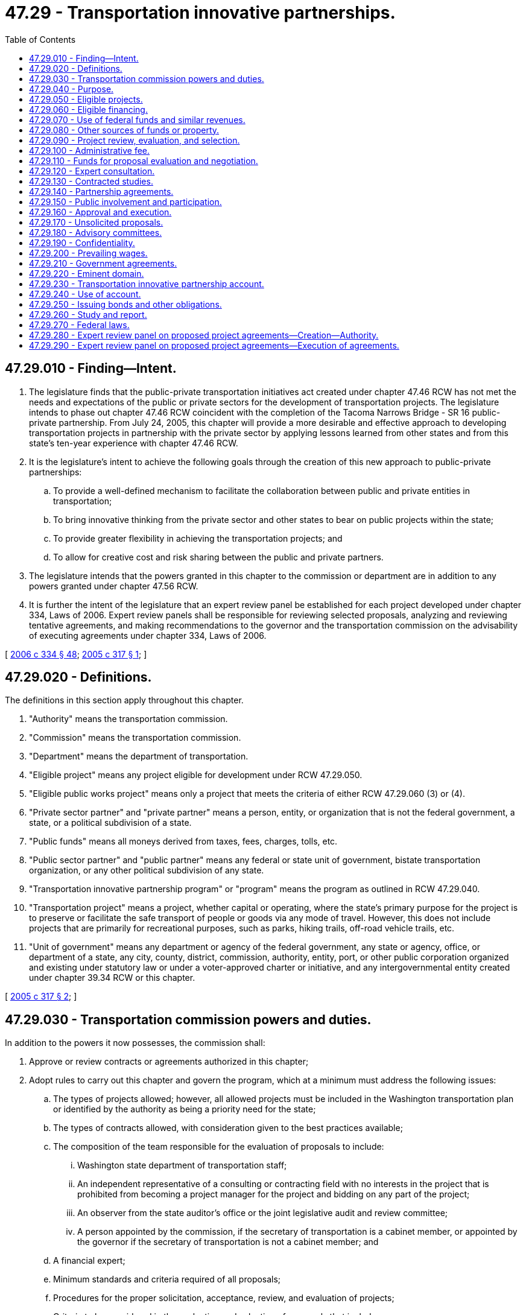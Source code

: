= 47.29 - Transportation innovative partnerships.
:toc:

== 47.29.010 - Finding—Intent.
. The legislature finds that the public-private transportation initiatives act created under chapter 47.46 RCW has not met the needs and expectations of the public or private sectors for the development of transportation projects. The legislature intends to phase out chapter 47.46 RCW coincident with the completion of the Tacoma Narrows Bridge - SR 16 public-private partnership. From July 24, 2005, this chapter will provide a more desirable and effective approach to developing transportation projects in partnership with the private sector by applying lessons learned from other states and from this state's ten-year experience with chapter 47.46 RCW.

. It is the legislature's intent to achieve the following goals through the creation of this new approach to public-private partnerships:

.. To provide a well-defined mechanism to facilitate the collaboration between public and private entities in transportation;

.. To bring innovative thinking from the private sector and other states to bear on public projects within the state;

.. To provide greater flexibility in achieving the transportation projects; and

.. To allow for creative cost and risk sharing between the public and private partners.

. The legislature intends that the powers granted in this chapter to the commission or department are in addition to any powers granted under chapter 47.56 RCW.

. It is further the intent of the legislature that an expert review panel be established for each project developed under chapter 334, Laws of 2006. Expert review panels shall be responsible for reviewing selected proposals, analyzing and reviewing tentative agreements, and making recommendations to the governor and the transportation commission on the advisability of executing agreements under chapter 334, Laws of 2006.

[ http://lawfilesext.leg.wa.gov/biennium/2005-06/Pdf/Bills/Session%20Laws/Senate/6800-S.SL.pdf?cite=2006%20c%20334%20§%2048[2006 c 334 § 48]; http://lawfilesext.leg.wa.gov/biennium/2005-06/Pdf/Bills/Session%20Laws/House/1541-S.SL.pdf?cite=2005%20c%20317%20§%201[2005 c 317 § 1]; ]

== 47.29.020 - Definitions.
The definitions in this section apply throughout this chapter.

. "Authority" means the transportation commission.

. "Commission" means the transportation commission.

. "Department" means the department of transportation.

. "Eligible project" means any project eligible for development under RCW 47.29.050.

. "Eligible public works project" means only a project that meets the criteria of either RCW 47.29.060 (3) or (4).

. "Private sector partner" and "private partner" means a person, entity, or organization that is not the federal government, a state, or a political subdivision of a state.

. "Public funds" means all moneys derived from taxes, fees, charges, tolls, etc.

. "Public sector partner" and "public partner" means any federal or state unit of government, bistate transportation organization, or any other political subdivision of any state.

. "Transportation innovative partnership program" or "program" means the program as outlined in RCW 47.29.040.

. "Transportation project" means a project, whether capital or operating, where the state's primary purpose for the project is to preserve or facilitate the safe transport of people or goods via any mode of travel. However, this does not include projects that are primarily for recreational purposes, such as parks, hiking trails, off-road vehicle trails, etc.

. "Unit of government" means any department or agency of the federal government, any state or agency, office, or department of a state, any city, county, district, commission, authority, entity, port, or other public corporation organized and existing under statutory law or under a voter-approved charter or initiative, and any intergovernmental entity created under chapter 39.34 RCW or this chapter.

[ http://lawfilesext.leg.wa.gov/biennium/2005-06/Pdf/Bills/Session%20Laws/House/1541-S.SL.pdf?cite=2005%20c%20317%20§%202[2005 c 317 § 2]; ]

== 47.29.030 - Transportation commission powers and duties.
In addition to the powers it now possesses, the commission shall:

. Approve or review contracts or agreements authorized in this chapter;

. Adopt rules to carry out this chapter and govern the program, which at a minimum must address the following issues:

.. The types of projects allowed; however, all allowed projects must be included in the Washington transportation plan or identified by the authority as being a priority need for the state;

.. The types of contracts allowed, with consideration given to the best practices available;

.. The composition of the team responsible for the evaluation of proposals to include:

... Washington state department of transportation staff;

... An independent representative of a consulting or contracting field with no interests in the project that is prohibited from becoming a project manager for the project and bidding on any part of the project;

... An observer from the state auditor's office or the joint legislative audit and review committee;

... A person appointed by the commission, if the secretary of transportation is a cabinet member, or appointed by the governor if the secretary of transportation is not a cabinet member; and

.. A financial expert;

.. Minimum standards and criteria required of all proposals;

.. Procedures for the proper solicitation, acceptance, review, and evaluation of projects;

.. Criteria to be considered in the evaluation and selection of proposals that includes:

... Comparison with the department's internal ability to complete the project that documents the advantages of completing the project as a partnership versus solely as a public venture; and

... Factors such as, but not limited to: Priority, cost, risk sharing, scheduling, and management conditions;

.. The protection of confidential proprietary information while still meeting the need for public disclosure that is consistent with RCW 47.29.190;

.. Protection for local contractors to participate in subcontracting opportunities;

.. Specifying that maintenance issues must be resolved in a manner consistent with the personnel system reform act, chapter 41.80 RCW;

.. Specifying that provisions regarding patrolling and law enforcement on a public facility are subject to approval by the Washington state patrol;

. Adopt guidelines to address security and performance issues.

Preliminary rules and guidelines developed under this section must be submitted to the chairs and ranking members of both transportation committees by November 30, 2005, for review and comment. All final rules and guidelines must be submitted to the full legislature during the 2006 session for review.

[ http://lawfilesext.leg.wa.gov/biennium/2005-06/Pdf/Bills/Session%20Laws/House/1541-S.SL.pdf?cite=2005%20c%20317%20§%203[2005 c 317 § 3]; ]

== 47.29.040 - Purpose.
The Transportation Innovative Partnerships Act is created for the planning, acquisition, design, financing, management, development, construction, reconstruction, replacement, improvement, maintenance, preservation, repair, and operation of transportation projects. The goals of this chapter are to:

. Reduce the cost of transportation project delivery;

. Recover transportation investment costs;

. Develop an expedited project delivery process;

. Encourage business investment in public infrastructure;

. Use any fund source outside the state treasury, where financially advantageous and in the public interest;

. Maximize innovation;

. Develop partnerships between and among private entities and the public sector for the advancement of public purposes on mutually beneficial terms;

. Create synergies between and among public sector entities to develop projects that serve both transportation and other important public purposes; and

. Access specialized construction management and project management services and techniques available in the private sector.

[ http://lawfilesext.leg.wa.gov/biennium/2005-06/Pdf/Bills/Session%20Laws/House/1541-S.SL.pdf?cite=2005%20c%20317%20§%204[2005 c 317 § 4]; ]

== 47.29.050 - Eligible projects.
Projects eligible for development under this chapter include:

. Transportation projects, whether capital or operating, where the state's primary purpose for the project is to facilitate the safe transport of people or goods via any mode of travel. However, this does not include projects that are primarily for recreational purposes, such as parks, hiking trails, off-road vehicle trails, etc.; and

. Facilities, structures, operations, properties, vehicles, vessels, or the like that are developed concurrently with an eligible transportation project and that are capable of (a) providing revenues to support financing of an eligible transportation project, or (b) that are public projects that advance public purposes unrelated to transportation.

[ http://lawfilesext.leg.wa.gov/biennium/2005-06/Pdf/Bills/Session%20Laws/House/1541-S.SL.pdf?cite=2005%20c%20317%20§%205[2005 c 317 § 5]; ]

== 47.29.060 - Eligible financing.
. Subject to the limitations in this section, the department may, in connection with the evaluation of eligible projects, consider any financing mechanisms identified under subsections (3) through (5) of this section or any other lawful source, either integrated as part of a project proposal or as a separate, stand-alone proposal to finance a project. Financing may be considered for all or part of a proposed project. A project may be financed in whole or in part with:

.. The proceeds of grant anticipation revenue bonds authorized by 23 U.S.C. Sec. 122 and applicable state law. Legislative authorization and appropriation is required in order to use this source of financing;

.. Grants, loans, loan guarantees, lines of credit, revolving lines of credit, or other financing arrangements available under the Transportation Infrastructure Finance and Innovation Act under 23 U.S.C. Sec. 181 et seq., or any other applicable federal law;

.. Infrastructure loans or assistance from the state infrastructure bank established by RCW 82.44.195;

.. Federal, state, or local revenues, subject to appropriation by the applicable legislative authority;

.. User fees, tolls, fares, lease proceeds, rents, gross or net receipts from sales, proceeds from the sale of development rights, franchise fees, or any other lawful form of consideration. However, projects financed by tolls or equivalent funding sources must first be authorized by the legislature under RCW 47.56.820.

. As security for the payment of financing described in this section, the revenues from the project may be pledged, but no such pledge of revenues constitutes in any manner or to any extent a general obligation of the state. Any financing described in this section may be structured on a senior, parity, or subordinate basis to any other financing.

. For any transportation project developed under this chapter that is owned, leased, used, or operated by the state, as a public facility, if indebtedness is issued, it must be issued by the state treasurer for the transportation project.

. For other public projects defined in RCW 47.29.050(2) that are developed in conjunction with a transportation project, financing necessary to develop, construct, or operate the public project must be approved by the state finance committee or by the governing board of a public benefit corporation as provided in the federal Internal Revenue Code section 63-20;

. For projects that are developed in conjunction with a transportation project but are not themselves a public facility or public project, any lawful means of financing may be used.

[ http://lawfilesext.leg.wa.gov/biennium/2007-08/Pdf/Bills/Session%20Laws/House/1773-S2.SL.pdf?cite=2008%20c%20122%20§%2018[2008 c 122 § 18]; http://lawfilesext.leg.wa.gov/biennium/2005-06/Pdf/Bills/Session%20Laws/House/1541-S.SL.pdf?cite=2005%20c%20317%20§%206[2005 c 317 § 6]; ]

== 47.29.070 - Use of federal funds and similar revenues.
The department may accept from the United States or any of its agencies such funds as are available to this state or to any other unit of government for carrying out the purposes of this chapter, whether the funds are made available by grant, loan, or other financing arrangement. The department may enter into such agreements and other arrangements with the United States or any of its agencies as may be necessary, proper, and convenient for carrying out the purposes of this chapter, subject to RCW 47.29.080.

[ http://lawfilesext.leg.wa.gov/biennium/2005-06/Pdf/Bills/Session%20Laws/House/1541-S.SL.pdf?cite=2005%20c%20317%20§%207[2005 c 317 § 7]; ]

== 47.29.080 - Other sources of funds or property.
The department may accept from any source any grant, donation, gift, or other form of conveyance of land, money, other real or personal property, or other valuable thing made to the state of Washington, the department, or a local government for carrying out the purposes of this chapter.

Any eligible project may be financed in whole or in part by contribution of any funds or property made by any private entity or public sector partner that is a party to any agreement entered into under this chapter.

[ http://lawfilesext.leg.wa.gov/biennium/2005-06/Pdf/Bills/Session%20Laws/House/1541-S.SL.pdf?cite=2005%20c%20317%20§%208[2005 c 317 § 8]; ]

== 47.29.090 - Project review, evaluation, and selection.
. Subject to subsection (2) of this section, the commission may:

.. Solicit concepts or proposals for eligible projects from private entities and units of government;

.. On or after January 1, 2007, accept unsolicited concepts or proposals for eligible projects from private entities and units of government, subject to RCW 47.29.170;

.. Direct the department to evaluate projects for inclusion in the transportation innovative partnerships program that are already programmed or identified for traditional development by the state;

.. Direct the department to evaluate the concepts or proposals received under this section; and

.. Select potential projects based on the concepts or proposals. The evaluation under this subsection must include consultation with any appropriate unit of government.

. Before undertaking any of the activities contained in subsection (1) of this section, the commission must have:

.. Completed the tolling feasibility study; and

.. Adopted rules specifying procedures for the proper solicitation, acceptance, review, and evaluation of projects, which procedures must include:

... A comparison with the department's internal ability to complete the project that documents the advantages of completing the project as a partnership versus solely as a public venture; and

... Factors such as priority, cost, risk sharing, scheduling, and management conditions.

[ http://lawfilesext.leg.wa.gov/biennium/2005-06/Pdf/Bills/Session%20Laws/House/1541-S.SL.pdf?cite=2005%20c%20317%20§%209[2005 c 317 § 9]; ]

== 47.29.100 - Administrative fee.
The department may charge a reasonable administrative fee for the evaluation of an unsolicited project proposal. The amount of the fee will be established in rules of the commission.

[ http://lawfilesext.leg.wa.gov/biennium/2005-06/Pdf/Bills/Session%20Laws/House/1541-S.SL.pdf?cite=2005%20c%20317%20§%2010[2005 c 317 § 10]; ]

== 47.29.110 - Funds for proposal evaluation and negotiation.
The department may spend, out of any funds identified for the purpose, such moneys as may be necessary for the evaluation of concepts or proposals for eligible projects and for negotiating agreements for eligible projects authorized by this chapter. The department may employ engineers, consultants, or other experts the department determines are needed for the purposes of doing the evaluation and negotiation. Expenses incurred by the department under this section before the issuance of transportation project bonds or other financing must be paid by the department and charged to the appropriate project. The department shall keep records and accounts showing each amount so charged.

Unless otherwise provided in the omnibus transportation budget the funds spent by the department under this section in connection with the project must be repaid from the proceeds of the bonds or other financing upon the sale of transportation project bonds or upon obtaining other financing for an eligible project, as allowed by law or contract.

[ http://lawfilesext.leg.wa.gov/biennium/2005-06/Pdf/Bills/Session%20Laws/House/1541-S.SL.pdf?cite=2005%20c%20317%20§%2011[2005 c 317 § 11]; ]

== 47.29.120 - Expert consultation.
The commission and department may consult with legal, financial, and other experts inside and outside the public sector in the evaluation, negotiation, and development of projects under this chapter, consistent with RCW 43.10.040 where applicable.

[ http://lawfilesext.leg.wa.gov/biennium/2005-06/Pdf/Bills/Session%20Laws/House/1541-S.SL.pdf?cite=2005%20c%20317%20§%2012[2005 c 317 § 12]; ]

== 47.29.130 - Contracted studies.
Notwithstanding any other provision of law, and in the absence of any direct federal funding or direction, the department may contract with a private developer of a selected project proposal to conduct environmental impact studies and engineering and technical studies.

[ http://lawfilesext.leg.wa.gov/biennium/2005-06/Pdf/Bills/Session%20Laws/House/1541-S.SL.pdf?cite=2005%20c%20317%20§%2013[2005 c 317 § 13]; ]

== 47.29.140 - Partnership agreements.
. The following provisions must be included in any agreement to which the state is a party:

.. For any project that proposes terms for stand-alone maintenance or asset management services for a public facility, those services must be provided in a manner consistent with any collective bargaining agreements, the personnel system reform act (chapter 41.80 RCW), and civil service laws that are in effect for the public facility;

.. Transportation projects that are selected for development under this chapter must be identified in the Washington transportation plan or be identified by the authority as being a priority need for the state;

.. If there is a tolling component to the project, then it must be specified that tolling technology used in the project must be consistent with tolling technology standards adopted by the department for transportation-related projects;

.. Provisions for bonding, financial guarantees, deposits, or the posting of other security to secure the payment of laborers, subcontractors, and suppliers who perform work or provide materials as part of the project;

.. All projects must be financed in a manner consistent with RCW 47.29.060. This chapter is null and void if this subsection or RCW 47.29.060 fails to become law or is held invalid by a court of final jurisdiction.

. Agreements between the state and private sector partners entered into under this section must specifically include the following contractual elements:

.. The point in the project at which public and private sector partners will enter the project and which partners will assume responsibility for specific project elements;

.. How the partners will share management of the risks of the project;

.. How the partners will share the costs of development of the project;

.. How the partners will allocate financial responsibility for cost overruns;

.. The penalties for nonperformance;

.. The incentives for performance;

.. The accounting and auditing standards to be used to evaluate work on the project;

.. For any project that reverts to public ownership, the responsibility for reconstruction or renovations that are required in order for a facility to meet all applicable government standards upon reversion of the facility to the state; and

.. Provisions for patrolling and law enforcement on transportation projects that are public facilities.

[ http://lawfilesext.leg.wa.gov/biennium/2005-06/Pdf/Bills/Session%20Laws/House/1541-S.SL.pdf?cite=2005%20c%20317%20§%2014[2005 c 317 § 14]; ]

== 47.29.150 - Public involvement and participation.
. Before final approval, agreements entered into under this chapter must include a process that provides for public involvement and participation with respect to the development of the projects. This plan must be submitted along with the proposed agreement, and both must be approved under RCW 47.29.160 before the state may enter a binding agreement.

. All workshops, forums, open houses, meetings, public hearings, or similar public gatherings must be administered and attended by representatives of the state and any other public entities that are party to an agreement authorized by this chapter.

[ http://lawfilesext.leg.wa.gov/biennium/2005-06/Pdf/Bills/Session%20Laws/House/1541-S.SL.pdf?cite=2005%20c%20317%20§%2015[2005 c 317 § 15]; ]

== 47.29.160 - Approval and execution.
. Before approving an agreement under subsection (2) of this section, the commission, with the technical assistance of the department, must:

.. Prepare a financial analysis that fully discloses all project costs, direct and indirect, including costs of any financing;

.. Publish notice and make available the contents of the agreement, with the exception of patent information, at least twenty days before the public hearing required in (c) of this subsection; and

.. Hold a public hearing on the proposed agreement, with proper notice provided at least twenty days before the hearing. The public hearing must be held within the boundaries of the county seat of the county containing the project.

. The commission must allow at least twenty days from the public hearing on the proposed agreement required under subsection (1)(c) of this section before approving and executing any agreements authorized under this chapter.

[ http://lawfilesext.leg.wa.gov/biennium/2005-06/Pdf/Bills/Session%20Laws/House/1541-S.SL.pdf?cite=2005%20c%20317%20§%2016[2005 c 317 § 16]; ]

== 47.29.170 - Unsolicited proposals.
Before accepting any unsolicited project proposals, the commission must adopt rules to facilitate the acceptance, review, evaluation, and selection of unsolicited project proposals. These rules must include the following:

. Provisions that specify unsolicited proposals must meet predetermined criteria;

. Provisions governing procedures for the cessation of negotiations and consideration;

. Provisions outlining that unsolicited proposals are subject to a two-step process that begins with concept proposals and would only advance to the second step, which are fully detailed proposals, if the commission so directed;

. Provisions that require concept proposals to include at least the following information: Proposers' qualifications and experience; description of the proposed project and impact; proposed project financing; and known public benefits and opposition; and

. Provisions that specify the process to be followed if the commission is interested in the concept proposal, which must include provisions:

.. Requiring that information regarding the potential project would be published for a period of not less than thirty days, during which time entities could express interest in submitting a proposal;

.. Specifying that if letters of interest were received during the thirty days, then an additional sixty days for submission of the fully detailed proposal would be allowed; and

.. Procedures for what will happen if there are insufficient proposals submitted or if there are no letters of interest submitted in the appropriate time frame.

The commission may adopt other rules as necessary to avoid conflicts with existing laws, statutes, or contractual obligations of the state.

The commission may not accept or consider any unsolicited proposals before July 1, 2018.

[ http://lawfilesext.leg.wa.gov/biennium/2017-18/Pdf/Bills/Session%20Laws/Senate/5096.SL.pdf?cite=2017%20c%20313%20§%20711[2017 c 313 § 711]; http://lawfilesext.leg.wa.gov/biennium/2015-16/Pdf/Bills/Session%20Laws/House/1299-S.SL.pdf?cite=2015%201st%20sp.s.%20c%2010%20§%20704[2015 1st sp.s. c 10 § 704]; http://lawfilesext.leg.wa.gov/biennium/2013-14/Pdf/Bills/Session%20Laws/Senate/5024-S.SL.pdf?cite=2013%20c%20306%20§%20708[2013 c 306 § 708]; http://lawfilesext.leg.wa.gov/biennium/2011-12/Pdf/Bills/Session%20Laws/House/1175-S.SL.pdf?cite=2011%20c%20367%20§%20701[2011 c 367 § 701]; http://lawfilesext.leg.wa.gov/biennium/2009-10/Pdf/Bills/Session%20Laws/Senate/5352-S.SL.pdf?cite=2009%20c%20470%20§%20702[2009 c 470 § 702]; http://lawfilesext.leg.wa.gov/biennium/2007-08/Pdf/Bills/Session%20Laws/House/1094-S.SL.pdf?cite=2007%20c%20518%20§%20702[2007 c 518 § 702]; http://lawfilesext.leg.wa.gov/biennium/2005-06/Pdf/Bills/Session%20Laws/Senate/6241-S.SL.pdf?cite=2006%20c%20370%20§%20604[2006 c 370 § 604]; http://lawfilesext.leg.wa.gov/biennium/2005-06/Pdf/Bills/Session%20Laws/House/1541-S.SL.pdf?cite=2005%20c%20317%20§%2017[2005 c 317 § 17]; ]

== 47.29.180 - Advisory committees.
For projects with costs, including financing costs, of three hundred million dollars or greater, advisory committees are required.

. The commission must establish an advisory committee to advise with respect to eligible projects. An advisory committee must consist of not fewer than five and not more than nine members, as determined by the public partners. Members must be appointed by the commission, or for projects with joint public sector participation, in a manner agreed to by the commission and any participating unit of government. In making appointments to the committee, the commission shall consider persons or organizations offering a diversity of viewpoints on the project.

. An advisory committee shall review concepts or proposals for eligible projects and submit comments to the public sector partners.

. An advisory committee shall meet as necessary at times and places fixed by the department, but not less than twice per year. The state shall provide personnel services to assist the advisory committee within the limits of available funds. An advisory committee may adopt rules to govern its proceedings and may select officers.

. An advisory committee must be dissolved once the project has been fully constructed and debt issued to pay for the project has been fully retired.

[ http://lawfilesext.leg.wa.gov/biennium/2005-06/Pdf/Bills/Session%20Laws/House/1541-S.SL.pdf?cite=2005%20c%20317%20§%2018[2005 c 317 § 18]; ]

== 47.29.190 - Confidentiality.
A proposer shall identify those portions of a proposal that the proposer considers to be confidential, proprietary information, or trade secrets and provide any justification as to why these materials, upon request, should not be disclosed by the authority. Patent information will be covered until the patent expires. Other information such as originality of design or records of negotiation may only be protected under this section until an agreement is reached. Disclosure must occur before final agreement and execution of the contract. Projects under federal jurisdiction or using federal funds must conform to federal regulations under the Freedom of Information Act.

[ http://lawfilesext.leg.wa.gov/biennium/2005-06/Pdf/Bills/Session%20Laws/House/1541-S.SL.pdf?cite=2005%20c%20317%20§%2019[2005 c 317 § 19]; ]

== 47.29.200 - Prevailing wages.
If public funds are used to pay any costs of construction of a public facility that is part of an eligible project, chapter 39.12 RCW applies to the entire eligible public works project.

[ http://lawfilesext.leg.wa.gov/biennium/2005-06/Pdf/Bills/Session%20Laws/House/1541-S.SL.pdf?cite=2005%20c%20317%20§%2020[2005 c 317 § 20]; ]

== 47.29.210 - Government agreements.
The state may, either separately or in combination with any other public sector partner, enter into working agreements, coordination agreements, or similar implementation agreements, including the formation of bistate transportation organizations, to carry out the joint implementation of a transportation project selected under this chapter. The state may enter into agreements with other units of government or Canadian provinces for transborder transportation projects.

[ http://lawfilesext.leg.wa.gov/biennium/2005-06/Pdf/Bills/Session%20Laws/House/1541-S.SL.pdf?cite=2005%20c%20317%20§%2021[2005 c 317 § 21]; ]

== 47.29.220 - Eminent domain.
The state may exercise the power of eminent domain to acquire property, rights-of-way, or other rights in property for projects that are necessary to implement an eligible project developed under this chapter, regardless of whether the property will be owned in fee simple by the state.

[ http://lawfilesext.leg.wa.gov/biennium/2005-06/Pdf/Bills/Session%20Laws/House/1541-S.SL.pdf?cite=2005%20c%20317%20§%2022[2005 c 317 § 22]; ]

== 47.29.230 - Transportation innovative partnership account.
. The transportation innovative partnership account is established in the custody of the state treasurer separate and distinct from the state general fund. Interest earned by the transportation innovative partnership account must be credited to the account. The account is subject to allotment procedures under chapter 43.88 RCW.

. The following moneys must be deposited into the transportation innovative partnership account:

.. Proceeds from bonds or other financing instruments issued under RCW 47.29.250;

.. Revenues received from any transportation project developed under this chapter or developed under the general powers granted to the department; and

.. Any other moneys that are by donation, grant, contract, law, or other means transferred, allocated, or appropriated to the account.

. Moneys in the transportation innovative partnership account may only be expended upon evidence of approval by the Washington state legislature, either upon appropriation of supporting state funds or by other statutory direction.

. The state treasurer shall serve as a fiduciary for the purpose of carrying out this chapter and implementing all or portions of any transportation project financed under this chapter.

. Moneys in the transportation innovative partnership account that were derived from revenue subject to Article II, section 40 (Amendment 18) of the Washington state Constitution, may be used only for purposes authorized by that provision of the state Constitution.

. The state treasurer shall establish separate subaccounts within the transportation innovative partnership account for each transportation project that is initiated under this chapter or under the general powers granted to the department. Except as provided in subsection (5) of this section, the state may pledge moneys in the transportation innovative partnership account to secure revenue bonds or any other debt obligations relating to the project for which the account is established.

[ http://lawfilesext.leg.wa.gov/biennium/2005-06/Pdf/Bills/Session%20Laws/House/1541-S.SL.pdf?cite=2005%20c%20317%20§%2023[2005 c 317 § 23]; ]

== 47.29.240 - Use of account.
. The state may use moneys in the transportation innovative partnership subaccount to ensure the repayment of loan guarantees or extensions of credit made to or on behalf of private entities engaged in the planning, acquisition, financing, development, design, construction, reconstruction, replacement, improvement, maintenance, preservation, management, repair, or operation of any eligible project that is related to a subaccount established under this chapter.

. The lien of a pledge made under this section is subordinate to the lien of a pledge securing bonds payable from moneys in the motor vehicle fund established in RCW 46.68.070, or the transportation innovative partnership account established in RCW 47.29.230.

[ http://lawfilesext.leg.wa.gov/biennium/2005-06/Pdf/Bills/Session%20Laws/House/1541-S.SL.pdf?cite=2005%20c%20317%20§%2024[2005 c 317 § 24]; ]

== 47.29.250 - Issuing bonds and other obligations.
. In addition to any authority the commission or department has to issue and sell bonds and other similar obligations, this section establishes continuing authority for the issuance and sale of bonds and other similar obligations in a manner consistent with this section. To finance a project in whole or in part, the commission may request that the state treasurer issue revenue bonds on behalf of the public sector partner. The bonds must be secured by a pledge of, and a lien on, and be payable only from moneys in the transportation innovative partnership account established in RCW 47.29.230, and any other revenues specifically pledged to repayment of the bonds. Such a pledge by the public partner creates a lien that is valid and binding from the time the pledge is made. Revenue bonds issued under this section are not general obligations of the state or local government and are not secured by or payable from any funds or assets of the state other than the moneys and revenues specifically pledged to the repayment of such revenue bonds.

. Moneys received from the issuance of revenue bonds or other debt obligations, including any investment earnings thereon, may be spent:

.. For the purpose of financing the costs of the project for which the bonds are issued;

.. To pay the costs and other administrative expenses of the bonds;

.. To pay the costs of credit enhancement or to fund any reserves determined to be necessary or advantageous in connection with the revenue bonds; and

.. To reimburse the public sector partners for any costs related to carrying out the projects authorized under this chapter.

[ http://lawfilesext.leg.wa.gov/biennium/2005-06/Pdf/Bills/Session%20Laws/House/1541-S.SL.pdf?cite=2005%20c%20317%20§%2025[2005 c 317 § 25]; ]

== 47.29.260 - Study and report.
The department shall conduct a study of:

. The contracting powers and project management authorities it currently possesses; those same powers and authorities authorized under this chapter; and those powers and authorities employed by other states or the private sector;

. Methods of encouraging competition for the development of transportation projects; and

. Any additional procedures that may be necessary or desirable for negotiating contracts in situations of a single qualified bidder, in either solicited or unsolicited proposals.

The department must submit its report, along with any recommended legislative changes, to the commission by November 1, 2005, and to the governor and the legislature for consideration in the 2006 legislative session.

[ http://lawfilesext.leg.wa.gov/biennium/2005-06/Pdf/Bills/Session%20Laws/House/1541-S.SL.pdf?cite=2005%20c%20317%20§%2026[2005 c 317 § 26]; ]

== 47.29.270 - Federal laws.
Notwithstanding any provision of this chapter, applicable federal laws, rules, and regulations govern in any situation that involves federal funds if the federal laws, rules, or regulations:

. Conflict with any provision of this chapter;

. Require procedures that are additional to or different from those provided in this chapter; or

. Require contract provisions not authorized in this chapter. If no federal funds are provided, state laws, rates, and rules will govern.

[ http://lawfilesext.leg.wa.gov/biennium/2005-06/Pdf/Bills/Session%20Laws/House/1541-S.SL.pdf?cite=2005%20c%20317%20§%2027[2005 c 317 § 27]; ]

== 47.29.280 - Expert review panel on proposed project agreements—Creation—Authority.
. The department shall establish an expert review panel to review, analyze, and make recommendations to the governor and the transportation commission on whether to approve, reject, or continue negotiations on a proposed project agreement under this chapter. The department shall provide staff to support the expert review panel, if requested by the panel. The expert review panel may utilize any of the consultants under contract for the department, and the expert review panel may contract for consulting expertise in specific areas as it deems necessary to ensure a thorough and critical review of any proposed project agreement.

. The governor shall appoint members of an expert review panel that have experience in large capital project delivery, public-private partnerships, public financing of infrastructure improvements, or other areas of expertise that will benefit the panel. The panel shall consist of no less than three, but no more than five members, as determined by the governor.

[ http://lawfilesext.leg.wa.gov/biennium/2005-06/Pdf/Bills/Session%20Laws/Senate/6800-S.SL.pdf?cite=2006%20c%20334%20§%2049[2006 c 334 § 49]; ]

== 47.29.290 - Expert review panel on proposed project agreements—Execution of agreements.
Upon receiving the recommendations of the expert review panel as provided in RCW 47.29.280, and upon consultation with the governor, the transportation commission shall either execute the proposed project agreement, reject the proposed project agreement, or continue further negotiations between the state and a private partner. The execution of any agreement or the rejection of any agreement shall constitute a final action for legal or administrative purposes.

[ http://lawfilesext.leg.wa.gov/biennium/2005-06/Pdf/Bills/Session%20Laws/Senate/6800-S.SL.pdf?cite=2006%20c%20334%20§%2050[2006 c 334 § 50]; ]


